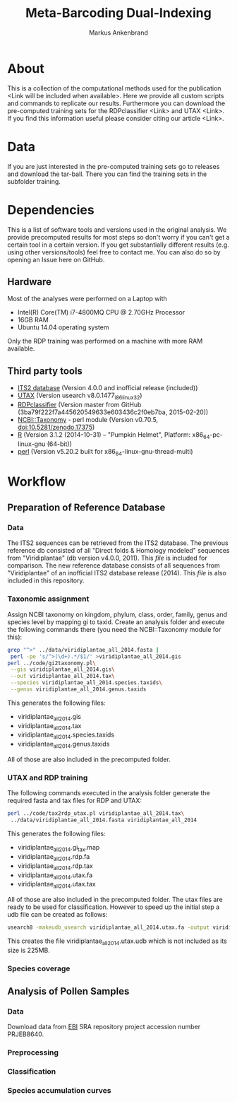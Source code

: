 #+TITLE: Meta-Barcoding Dual-Indexing
#+AUTHOR: Markus Ankenbrand

* About
This is a collection of the computational methods used for the publication <Link will be included when available>.
Here we provide all custom scripts and commands to replicate our results.
Furthermore you can download the pre-computed training sets for the RDPclassifier <Link> and UTAX <Link>.
If you find this information useful please consider citing our article <Link>.

* Data
If you are just interested in the pre-computed training sets go to releases and download the tar-ball.
There you can find the training sets in the subfolder training.

* Dependencies
This is a list of software tools and versions used in the original analysis.
We provide precomputed results for most steps so don't worry if you can't get a certain tool in a certain version.
If you get substantially different results (e.g. using other versions/tools) feel free to contact me.
You can also do so by opening an Issue here on GitHub.
** Hardware
Most of the analyses were performed on a Laptop with
 - Intel(R) Core(TM) i7-4800MQ CPU @ 2.70GHz Processor
 - 16GB RAM
 - Ubuntu 14.04 operating system
Only the RDP training was performed on a machine with more RAM available.
** Third party tools
 - [[http://its2.bioapps.biozentrum.uni-wuerzburg.de/][ITS2 database]] (Version 4.0.0 and inofficial release (included))
 - [[http://www.drive5.com/usearch/download.html][UTAX]] (Version usearch v8.0.1477_i86linux32)
 - [[https://github.com/rdpstaff/classifier][RDPclassifier]] (Version master from GitHub (3ba79f222f7a445620549633e603436c2f0eb7ba, 2015-02-20))
 - [[https://github.com/greatfireball/NCBI-Taxonomy/tree/v0.70.5][NCBI::Taxonomy]] - perl module (Version v0.70.5, [[http://dx.doi.org/10.5281/zenodo.17375][doi:10.5281/zenodo.17375]])
 - [[http://www.r-project.org/][R]] (Version 3.1.2 (2014-10-31) -- "Pumpkin Helmet", Platform: x86_64-pc-linux-gnu (64-bit))
 - [[https://www.perl.org/][perl]] (Version v5.20.2 built for x86_64-linux-gnu-thread-multi)

* Workflow
** Preparation of Reference Database
*** Data
The ITS2 sequences can be retrieved from the ITS2 database.
The previous reference db consisted of all "Direct folds & Homology modeled" sequences from "Viridiplantae" (db version v4.0.0, 2011).
This [[data/viridiplantae_folds_2011.fasta][file]] is included for comparison.
The new reference database consists of all sequences from "Viridiplantae" of an inofficial ITS2 database release (2014).
This [[data/viridiplantae_all_2014.fasta][file]] is also included in this repository.
*** Taxonomic assignment
Assign NCBI taxonomy on kingdom, phylum, class, order, family, genus and species level by mapping gi to taxid.
Create an analysis folder and execute the following commands there (you need the NCBI::Taxonomy module for this):
#+BEGIN_SRC bash :dir analysis
grep "^>" ../data/viridiplantae_all_2014.fasta |
 perl -pe 's/^>(\d+).*/$1/' >viridiplantae_all_2014.gis
perl ../code/gi2taxonomy.pl\
 --gis viridiplantae_all_2014.gis\
 --out viridiplantae_all_2014.tax\
 --species viridiplantae_all_2014.species.taxids\
 --genus viridiplantae_all_2014.genus.taxids 
#+END_SRC
This generates the following files:
 - viridiplantae_all_2014.gis
 - viridiplantae_all_2014.tax
 - viridiplantae_all_2014.species.taxids
 - viridiplantae_all_2014.genus.taxids
All of those are also included in the precomputed folder.
*** UTAX and RDP training
The following commands executed in the analysis folder generate the required fasta and tax files for RDP and UTAX:
#+BEGIN_SRC bash :dir analysis
perl ../code/tax2rdp_utax.pl viridiplantae_all_2014.tax\
 ../data/viridiplantae_all_2014.fasta viridiplantae_all_2014
#+END_SRC
This generates the following files:
 - viridiplantae_all_2014.gi_tax.map
 - viridiplantae_all_2014.rdp.fa
 - viridiplantae_all_2014.rdp.tax
 - viridiplantae_all_2014.utax.fa
 - viridiplantae_all_2014.utax.tax
All of those are also included in the precomputed folder.
The utax files are ready to be used for classification. 
However to speed up the initial step a udb file can be created as follows:
#+BEGIN_SRC bash :dir analysis
usearch8 -makeudb_usearch viridiplantae_all_2014.utax.fa -output viridiplantae_all_2014.utax.udb
#+END_SRC
This creates the file viridiplantae_all_2014.utax.udb which is not included as its size is 225MB.
*** Species coverage
** Analysis of Pollen Samples
*** Data
Download data from [[http://www.ebi.ac.uk/][EBI]] SRA repository project accession number PRJEB8640.
*** Preprocessing
*** Classification
*** Species accumulation curves
